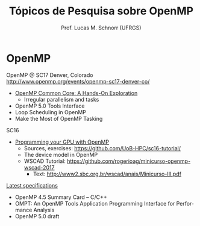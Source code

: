 # -*- coding: utf-8 -*-
# -*- mode: org -*-
#+startup: beamer overview indent
#+LANGUAGE: pt-br
#+TAGS: noexport(n)
#+EXPORT_EXCLUDE_TAGS: noexport
#+EXPORT_SELECT_TAGS: export

#+Title: Tópicos de Pesquisa sobre OpenMP
#+Author: Prof. Lucas M. Schnorr (UFRGS)
#+Date: \copyleft

#+LaTeX_CLASS: beamer
#+LaTeX_CLASS_OPTIONS: [xcolor=dvipsnames]
#+OPTIONS:   H:1 num:t toc:nil \n:nil @:t ::t |:t ^:t -:t f:t *:t <:t
#+LATEX_HEADER: \input{../org-babel.tex}
#+LATEX_HEADER: \RequirePackage{fancyvrb}
#+LATEX_HEADER: \DefineVerbatimEnvironment{verbatim}{Verbatim}{fontsize=\scriptsize}

* OpenMP

OpenMP @ SC17 Denver, Colorado
http://www.openmp.org/events/openmp-sc17-denver-co/

- [[http://press3.mcs.anl.gov/atpesc/files/2017/08/ATPESC_2017_Track-2_3_8-2_830am_Mattson-OpenMP.pdf][OpenMP Common Core: A Hands-On Exploration]]
  - Irregular parallelism and tasks
- OpenMP 5.0 Tools Interface
- Loop Scheduling in OpenMP
- Make the Most of OpenMP Tasking

SC16
- [[https://github.com/UoB-HPC/sc16-tutorial/blob/master/omp_GPGPU_prog_SC16.pdf][Programming your GPU with OpenMP]] \linebreak
  - Sources, exercises: https://github.com/UoB-HPC/sc16-tutorial/
  - The device model in OpenMP
  - WSCAD Tutorial: https://github.com/rogerioag/minicurso-openmp-wscad-2017
    - Text: http://www2.sbc.org.br/wscad/anais/Minicurso-III.pdf

[[http://www.openmp.org/specifications/][Latest specifications]]
- OpenMP 4.5 Summary Card – C/C++
- OMPT: An OpenMP Tools Application Programming Interface for Performance Analysis
- OpenMP 5.0 draft

